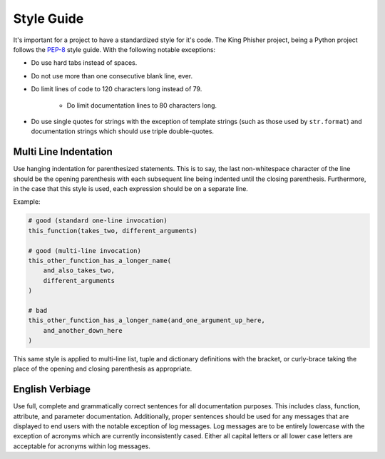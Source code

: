 Style Guide
===========

It's important for a project to have a standardized style for it's code. The
King Phisher project, being a Python project follows the PEP-8_ style guide.
With the following notable exceptions:

* Do use hard tabs instead of spaces.
* Do not use more than one consecutive blank line, ever.
* Do limit lines of code to 120 characters long instead of 79.

   * Do limit documentation lines to 80 characters long.

* Do use single quotes for strings with the exception of template strings (such
  as those used by ``str.format``) and documentation strings which should use
  triple double-quotes.

Multi Line Indentation
----------------------

Use hanging indentation for parenthesized statements. This is to say, the last
non-whitespace character of the line should be the opening parenthesis with
each subsequent line being indented until the closing parenthesis. Furthermore,
in the case that this style is used, each expression should be on a separate
line.

Example:

.. code-block:: python

   # good (standard one-line invocation)
   this_function(takes_two, different_arguments)

   # good (multi-line invocation)
   this_other_function_has_a_longer_name(
       and_also_takes_two,
       different_arguments
   )

   # bad
   this_other_function_has_a_longer_name(and_one_argument_up_here,
       and_another_down_here
   )

This same style is applied to multi-line list, tuple and dictionary
definitions with the bracket, or curly-brace taking the place of the
opening and closing parenthesis as appropriate.

English Verbiage
----------------

Use full, complete and grammatically correct sentences for all documentation
purposes. This includes class, function, attribute, and parameter
documentation. Additionally, proper sentences should be used for any messages
that are displayed to end users with the notable exception of log messages. Log
messages are to be entirely lowercase with the exception of acronyms which are
currently inconsistently cased. Either all capital letters or all lower case
letters are acceptable for acronyms within log messages.

.. _PEP-8: https://www.python.org/dev/peps/pep-0008/
